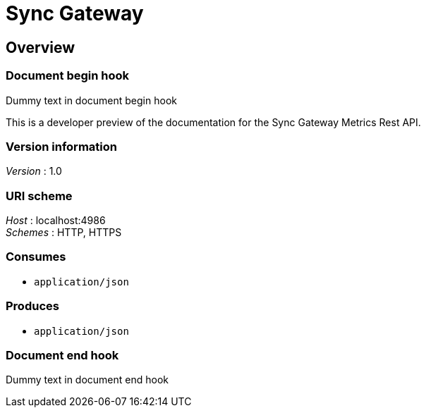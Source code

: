 = Sync Gateway


[[_overview]]
== Overview

=== Document begin hook

Dummy text in document begin hook

This is a developer preview of the documentation for the Sync Gateway Metrics Rest API.


=== Version information
[%hardbreaks]
__Version__ : 1.0


=== URI scheme
[%hardbreaks]
__Host__ : localhost:4986
__Schemes__ : HTTP, HTTPS


=== Consumes

* `application/json`


=== Produces

* `application/json`


=== Document end hook

Dummy text in document end hook



